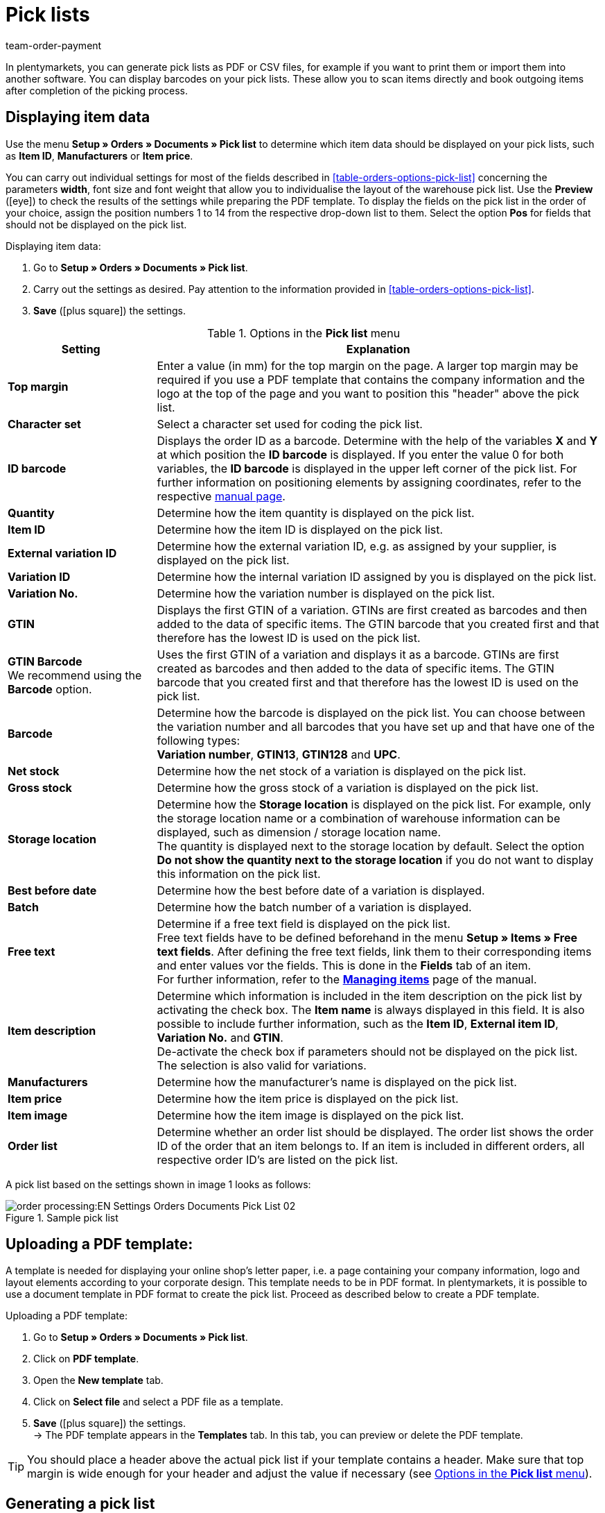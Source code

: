 = Pick lists
:page-aliases: pick-list.adoc
:id: C8MJJH7
:keywords: pick list, order document, generating pick list, document type, document template, picklist, picking list
:author: team-order-payment

In plentymarkets, you can generate pick lists as PDF or CSV files, for example if you want to print them or import them into another software. You can display barcodes on your pick lists. These allow you to scan items directly and book outgoing items after completion of the picking process.

[#100]
== Displaying item data

Use the menu *Setup » Orders » Documents » Pick list* to determine which item data should be displayed on your pick lists, such as *Item ID*, *Manufacturers* or *Item price*. +

You can carry out individual settings for most of the fields described in <<table-orders-options-pick-list>> concerning the parameters *width*, font size and font weight that allow you to individualise the layout of the warehouse pick list. Use the *Preview* (icon:eye[role="blue"]) to check the results of the settings while preparing the PDF template.
To display the fields on the pick list in the order of your choice, assign the position numbers 1 to 14 from the respective drop-down list to them. Select the option *Pos* for fields that should not be displayed on the pick list.

[.instruction]
Displaying item data:

. Go to *Setup » Orders » Documents » Pick list*.
. Carry out the settings as desired. Pay attention to the information provided in <<table-orders-options-pick-list>>.
. *Save* (icon:plus-square[role="green"]) the settings.

[[table-options-pick-list]]
.Options in the *Pick list* menu
[cols="1,3"]
|====
|Setting |Explanation

| *Top margin*
|Enter a value (in mm) for the top margin on the page. A larger top margin may be required if you use a PDF template that contains the company information and the logo at the top of the page and you want to position this "header" above the pick list.

| *Character set*
|Select a character set used for coding the pick list.

| *ID barcode*
|Displays the order ID as a barcode. Determine with the help of the variables *X* and *Y* at which position the *ID barcode* is displayed. If you enter the value 0 for both variables, the *ID barcode* is displayed in the upper left corner of the pick list. For further information on positioning elements by assigning coordinates, refer to the respective xref:orders:order-documents.adoc#50[manual page].

| *Quantity*
|Determine how the item quantity is displayed on the pick list.

| *Item ID*
|Determine how the item ID is displayed on the pick list.

| *External variation ID*
|Determine how the external variation ID, e.g. as assigned by your supplier, is displayed on the pick list.

| *Variation ID*
|Determine how the internal variation ID assigned by you is displayed on the pick list.

| *Variation No.*
|Determine how the variation number is displayed on the pick list.

| *GTIN*
|Displays the first GTIN of a variation. GTINs are first created as barcodes and then added to the data of specific items. The GTIN barcode that you created first and that therefore has the lowest ID is used on the pick list.

| *GTIN Barcode* +
We recommend using the *Barcode* option.
|Uses the first GTIN of a variation and displays it as a barcode. GTINs are first created as barcodes and then added to the data of specific items. The GTIN barcode that you created first and that therefore has the lowest ID is used on the pick list.

| *Barcode*
|Determine how the barcode is displayed on the pick list. You can choose between the variation number and all barcodes that you have set up and that have one of the following types: +
*Variation number*, *GTIN13*, *GTIN128* and *UPC*.

| *Net stock*
|Determine how the net stock of a variation is displayed on the pick list.

| *Gross stock*
|Determine how the gross stock of a variation is displayed on the pick list.

| *Storage location*
|Determine how the *Storage location* is displayed on the pick list. For example, only the storage location name or a combination of warehouse information can be displayed, such as dimension / storage location name. +
The quantity is displayed next to the storage location by default. Select the option *Do not show the quantity next to the storage location* if you do not want to display this information on the pick list.

| *Best before date*
|Determine how the best before date of a variation is displayed.

| *Batch*
|Determine how the batch number of a variation is displayed.

| *Free text*
|Determine if a free text field is displayed on the pick list. +
Free text fields have to be defined beforehand in the menu *Setup » Items » Free text fields*. After defining the free text fields, link them to their corresponding items and enter values vor the fields. This is done in the *Fields* tab of an item. +
For further information, refer to the *xref:item:managing-items.adoc#70[Managing items]* page of the manual.

| *Item description*
|Determine which information is included in the item description on the pick list by activating the check box. The *Item name* is always displayed in this field. It is also possible to include further information, such as the *Item ID*, *External item ID*, *Variation No.* and *GTIN*. +
De-activate the check box if parameters should not be displayed on the pick list. The selection is also valid for variations.

| *Manufacturers*
|Determine how the manufacturer’s name is displayed on the pick list.

| *Item price*
|Determine how the item price is displayed on the pick list.

| *Item image*
|Determine how the item image is displayed on the pick list.

| *Order list*
|Determine whether an order list should be displayed. The order list shows the order ID of the order that an item belongs to. If an item is included in different orders, all respective order ID’s are listed on the pick list.
|====

A pick list based on the settings shown in image 1 looks as follows:

.Sample pick list
image::order-processing:EN-Settings-Orders-Documents-Pick-List-02.png[]

[#200]
== Uploading a PDF template:

A template is needed for displaying your online shop's letter paper, i.e. a page containing your company information, logo and layout elements according to your corporate design. This template needs to be in PDF format. In plentymarkets, it is possible to use a document template in PDF format to create the pick list. Proceed as described below to create a PDF template.

[.instruction]
Uploading a PDF template:

. Go to *Setup » Orders » Documents » Pick list*.
. Click on *PDF template*.
. Open the *New template* tab.
. Click on *Select file* and select a PDF file as a template.
. *Save* (icon:plus-square[role="green"]) the settings. +
→ The PDF template appears in the *Templates* tab. In this tab, you can preview or delete the PDF template.

[TIP]
====
You should place a header above the actual pick list if your template contains a header. Make sure that top margin is wide enough for your header and adjust the value if necessary (see <<table-options-pick-list>>).
====

[#300]
== Generating a pick list

After having carried out the settings according to <<table-orders-options-pick-list>> , you can determine which orders should be included in the pick list in the menu *Orders » Fulfillment*. In this menu, a *Search filter* allows you to select the orders and to determine how they are sorted on the pick list.

Proceed as explained below to generate a pick list.

[.instruction]
Generating a pick list:

. Go to *Orders » Fulfilment » Pick list*.
. Carry out the settings according to <<table-settings-fulfilment-pick-list>>. +
_Note_ that the settings comprise *Search filters* as well as *Procedures*.
. Click on the *gear-wheel* (icon:cog[]) to generate the pick list.

[[table-settings-fulfilment-pick-list]]
.Options in the *Pick list*
[cols="1,3"]
|====
|Setting |Explanation

| *Order status*
|Select the status of the orders that should be included in the pick list.

| *Owner*
|In the drop-down list, select the owner for the orders for which the documents should be generated. Select *ALL* if documents for all owners should be generated.

| *Client (store)*
| *Standard* = only standard shop +
*ALL* = shop and clients

| *Warehouse*
|In the drop-down list, select one warehouse or *ALL*.

| *Sorting*
|In the drop-down list, select the method for sorting the items on the pick list. The options *Item ID*, *Item number*, *Storage location position* and *Standard category’s name from the main shop (first level only)* are available.

| *Order limit*
|In the drop-down list, select how many orders should be handled at a time. Set a value between 5 and 300. +
The maximum number of orders that can be handled at a time equals the maximum of orders that can be selected. If the number of orders that should be handled exceeds the maximum of orders that can be selected, the process has to be repeated accordingly. The lower the chosen setting, the more efficient is the system performance.

| *Display format*
|In the drop-down list, select a data format for exporting the pick list. Select between the following options: *PDF* and *CSV*.

| *Change order status*
|Select a status that should be applied to the orders after generating the pick list. +
The status change is an important tool to make sure that the process is not carried out twice for orders that have already been handled.
|====

[TIP]
====
The link *Change PDF pick list* takes you to the settings in the menu *Setup » Orders » Documents » Pick list*, in which the document settings and the PDF template for the pick list are configured. The link *Change CSV pick list* takes you to a separate menu in which you can set up the columns that are displayed on a pick list generated in CSV format.
====

[#400]
== Delete completed pick lists

You can either select up to 50 pick lists that are completed and delete them or delete all completed pick lists at once. Pick lists that are not yet completed cannot be deleted.

[#410]
=== Selecting and deleting completed pick lists

Explicitly selecting the pick lists and deleting them afterwards gives you the opportunity to take a look at what exactly you are going to delete. The completed pick lists are sorted by date and in descending order. Thus, the newest pick lists are shown first.

[.instruction]
Selecting and deleting completed pick lists:

. Go to *Orders » Fulfilment » Pick list*.
. Click on the *Delete* tab.
. Select up to 50 pick lists from the list.
. Click on *Delete pick lists* (icon:minus-square[role="red"]).

Afterwards, you can again select up to 50 pick lists and delete them.

[#420]
=== Deleting all completed pick lists at once

Deleting all completed pick lists at once offers no possibility of checking the pick lists once again before they are deleted.

[.instruction]
Deleting all completed pick lists at once:

.  Go to *Orders » Fulfilment » Pick list*.
.  Click on the *Delete* tab.
.  Click on *Delete all completed pick lists*.
.  Click on *OK* to confirm that you want to delete all completed pick lists.
